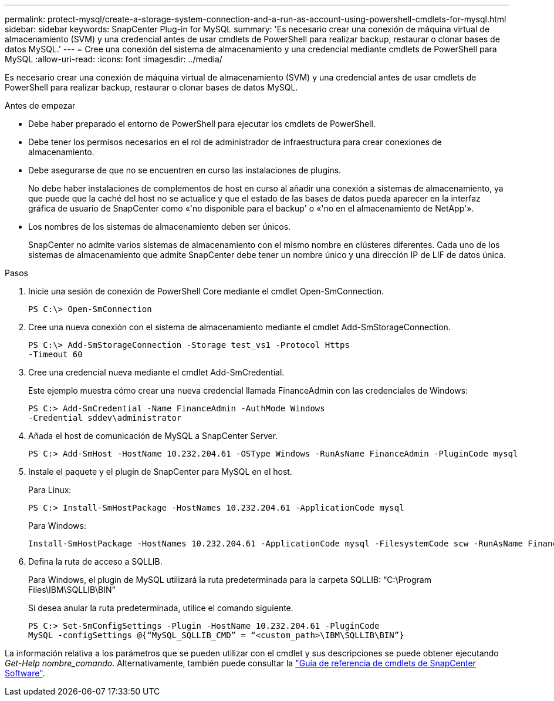 ---
permalink: protect-mysql/create-a-storage-system-connection-and-a-run-as-account-using-powershell-cmdlets-for-mysql.html 
sidebar: sidebar 
keywords: SnapCenter Plug-in for MySQL 
summary: 'Es necesario crear una conexión de máquina virtual de almacenamiento (SVM) y una credencial antes de usar cmdlets de PowerShell para realizar backup, restaurar o clonar bases de datos MySQL.' 
---
= Cree una conexión del sistema de almacenamiento y una credencial mediante cmdlets de PowerShell para MySQL
:allow-uri-read: 
:icons: font
:imagesdir: ../media/


[role="lead"]
Es necesario crear una conexión de máquina virtual de almacenamiento (SVM) y una credencial antes de usar cmdlets de PowerShell para realizar backup, restaurar o clonar bases de datos MySQL.

.Antes de empezar
* Debe haber preparado el entorno de PowerShell para ejecutar los cmdlets de PowerShell.
* Debe tener los permisos necesarios en el rol de administrador de infraestructura para crear conexiones de almacenamiento.
* Debe asegurarse de que no se encuentren en curso las instalaciones de plugins.
+
No debe haber instalaciones de complementos de host en curso al añadir una conexión a sistemas de almacenamiento, ya que puede que la caché del host no se actualice y que el estado de las bases de datos pueda aparecer en la interfaz gráfica de usuario de SnapCenter como «'no disponible para el backup' o «'no en el almacenamiento de NetApp'».

* Los nombres de los sistemas de almacenamiento deben ser únicos.
+
SnapCenter no admite varios sistemas de almacenamiento con el mismo nombre en clústeres diferentes. Cada uno de los sistemas de almacenamiento que admite SnapCenter debe tener un nombre único y una dirección IP de LIF de datos única.



.Pasos
. Inicie una sesión de conexión de PowerShell Core mediante el cmdlet Open-SmConnection.
+
[listing]
----
PS C:\> Open-SmConnection
----
. Cree una nueva conexión con el sistema de almacenamiento mediante el cmdlet Add-SmStorageConnection.
+
[listing]
----
PS C:\> Add-SmStorageConnection -Storage test_vs1 -Protocol Https
-Timeout 60
----
. Cree una credencial nueva mediante el cmdlet Add-SmCredential.
+
Este ejemplo muestra cómo crear una nueva credencial llamada FinanceAdmin con las credenciales de Windows:

+
[listing]
----
PS C:> Add-SmCredential -Name FinanceAdmin -AuthMode Windows
-Credential sddev\administrator
----
. Añada el host de comunicación de MySQL a SnapCenter Server.
+
[listing]
----
PS C:> Add-SmHost -HostName 10.232.204.61 -OSType Windows -RunAsName FinanceAdmin -PluginCode mysql
----
. Instale el paquete y el plugin de SnapCenter para MySQL en el host.
+
Para Linux:

+
[listing]
----
PS C:> Install-SmHostPackage -HostNames 10.232.204.61 -ApplicationCode mysql
----
+
Para Windows:

+
[listing]
----
Install-SmHostPackage -HostNames 10.232.204.61 -ApplicationCode mysql -FilesystemCode scw -RunAsName FinanceAdmin
----
. Defina la ruta de acceso a SQLLIB.
+
Para Windows, el plugin de MySQL utilizará la ruta predeterminada para la carpeta SQLLIB: “C:\Program Files\IBM\SQLLIB\BIN”

+
Si desea anular la ruta predeterminada, utilice el comando siguiente.

+
[listing]
----
PS C:> Set-SmConfigSettings -Plugin -HostName 10.232.204.61 -PluginCode
MySQL -configSettings @{“MySQL_SQLLIB_CMD” = “<custom_path>\IBM\SQLLIB\BIN”}

----


La información relativa a los parámetros que se pueden utilizar con el cmdlet y sus descripciones se puede obtener ejecutando _Get-Help nombre_comando_. Alternativamente, también puede consultar la https://docs.netapp.com/us-en/snapcenter-cmdlets/index.html["Guía de referencia de cmdlets de SnapCenter Software"^].
